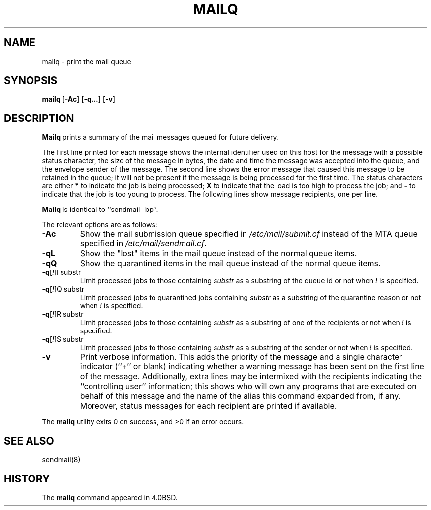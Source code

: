 .\" Copyright (c) 1998-2000, 2002 Sendmail, Inc. and its suppliers.
.\"	 All rights reserved.
.\" Copyright (c) 1983, 1997 Eric P. Allman.  All rights reserved.
.\" Copyright (c) 1985, 1990, 1993
.\"	The Regents of the University of California.  All rights reserved.
.\"
.\" By using this file, you agree to the terms and conditions set
.\" forth in the LICENSE file which can be found at the top level of
.\" the sendmail distribution.
.\"
.\"
.\"     Id: mailq.1,v 8.20 2002/06/27 22:47:34 gshapiro Exp
.\"     $NetBSD: mailq.1,v 1.1.1.8 2005/03/15 02:05:42 atatat Exp $
.\"
.TH MAILQ 1 "Date: 2002/06/27 22:47:34"
.SH NAME
mailq
\- print the mail queue
.SH SYNOPSIS
.B mailq
.RB [ \-Ac ]
.RB [ \-q... ]
.RB [ \-v ]
.SH DESCRIPTION
.B Mailq
prints a summary of the mail messages queued for future delivery.
.PP
The first line printed for each message 
shows the internal identifier used on this host 
for the message with a possible status character, 
the size of the message in bytes,
the date and time the message was accepted into the queue, 
and the envelope sender of the message.  
The second line shows the error message that caused this message 
to be retained in the queue; 
it will not be present if the message is being processed 
for the first time.  
The status characters are either
.B *
to indicate the job is being processed;
.B X
to indicate that the load is too high to process the job; and
.B -
to indicate that the job is too young to process.
The following lines show message recipients, 
one per line.
.PP
.B Mailq
is identical to ``sendmail -bp''.
.PP
The relevant options are as follows:
.TP
.B \-Ac
Show the mail submission queue specified in
.I /etc/mail/submit.cf
instead of the MTA queue specified in
.IR /etc/mail/sendmail.cf .
.TP
.B \-qL
Show the "lost" items in the mail queue instead of the normal queue items.
.TP
.B \-qQ
Show the quarantined items in the mail queue instead of the normal queue
items.
.TP
\fB\-q\fR[\fI!\fR]I substr
Limit processed jobs to those containing
.I substr
as a substring of the queue id or not when
.I !
is specified.
.TP
\fB\-q\fR[\fI!\fR]Q substr
Limit processed jobs to quarantined jobs containing
.I substr
as a substring of the quarantine reason or not when
.I !
is specified.
.TP
\fB\-q\fR[\fI!\fR]R substr
Limit processed jobs to those containing
.I substr
as a substring of one of the recipients or not when
.I !
is specified.
.TP
\fB\-q\fR[\fI!\fR]S substr
Limit processed jobs to those containing
.I substr
as a substring of the sender or not when
.I !
is specified.
.TP
.B \-v
Print verbose information.  
This adds the priority of the message and 
a single character indicator (``+'' or blank) 
indicating whether a warning message has been sent 
on the first line of the message.
Additionally, extra lines may be intermixed with the recipients
indicating the ``controlling user'' information; 
this shows who will own any programs that are executed 
on behalf of this message 
and the name of the alias this command expanded from, if any.
Moreover, status messages for each recipient are printed
if available.
.PP
The
.B mailq
utility exits 0 on success, and >0 if an error occurs.
.SH SEE ALSO
sendmail(8)
.SH HISTORY
The
.B mailq
command appeared in 
4.0BSD.
